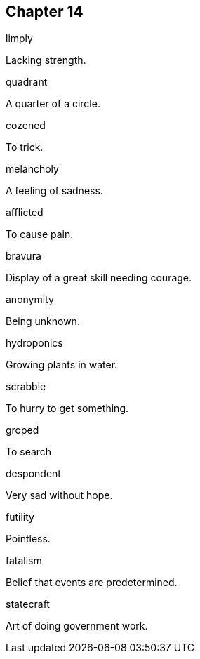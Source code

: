 
== Chapter 14

[%unbreakable]
====
limply

Lacking strength.
====

[%unbreakable]
====
quadrant

A quarter of a circle.
====

[%unbreakable]
====
cozened

To trick.
====

[%unbreakable]
====
melancholy

A feeling of sadness.
====

[%unbreakable]
====
afflicted

To cause pain.
====

[%unbreakable]
====
bravura

Display of a great skill needing courage.
====

[%unbreakable]
====
anonymity

Being unknown.
====

[%unbreakable]
====
hydroponics

Growing plants in water.
====

[%unbreakable]
====
scrabble

To hurry to get something.
====

[%unbreakable]
====
groped

To search
====

[%unbreakable]
====
despondent

Very sad without hope.
====

[%unbreakable]
====
futility

Pointless.
====

[%unbreakable]
====
fatalism

Belief that events are predetermined.
====

[%unbreakable]
====
statecraft

Art of doing government work.
====
